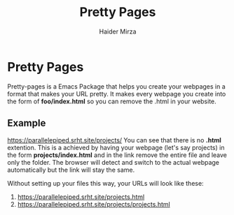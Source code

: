 #+TITLE: Pretty Pages
#+AUTHOR: Haider Mirza

* Pretty Pages
Pretty-pages is a Emacs Package that helps you create your webpages in a format that makes your URL pretty.
It makes every webpage you create into the form of *foo/index.html* so you can remove the .html in your website.

** Example
https://parallelepiped.srht.site/projects/
You can see that there is no *.html* extention.
This is a achieved by having your webpage (let's say projects) in the form *projects/index.html* and in the link remove the entire file and leave only the folder. The browser will detect and switch to the actual webpage automatically but the link will stay the same.

Without setting up your files this way, your URLs will look like these:
1. https://parallelepiped.srht.site/projects.html
2. https://parallelepiped.srht.site/projects/projects.html
